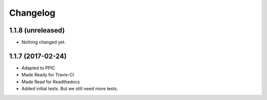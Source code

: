 Changelog
============

1.1.8 (unreleased)
------------------

- Nothing changed yet.


1.1.7 (2017-02-24)
------------------

- Adapted to PPIC

- Made Ready for Travis-CI

- Made Read for Readthedocs

- Added initial tests. But we still need more tests.
  
